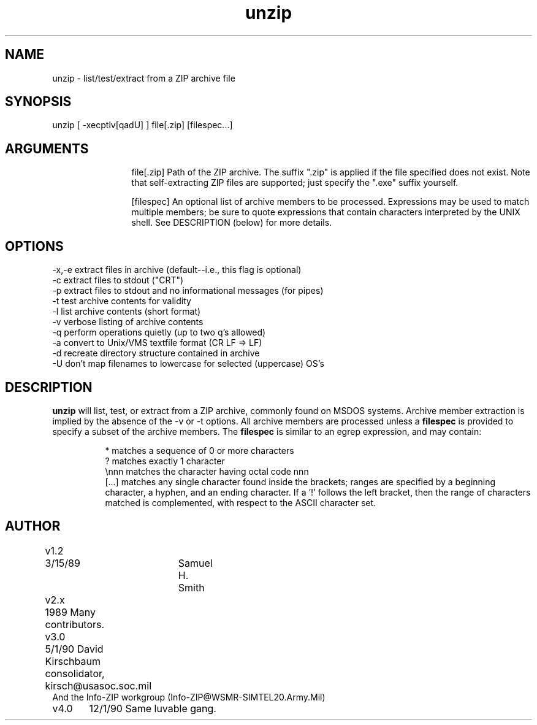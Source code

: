 .TH unzip 1 "UNIX version 4.00"
.SH NAME
unzip - list/test/extract from a ZIP archive file
.SH SYNOPSIS
unzip [ -xecptlv[qadU] ] file[.zip] [filespec...]
.SH ARGUMENTS
.in +12
.ti -12
file[.zip]  Path of the ZIP archive.  The suffix ".zip" is applied
if the file specified does not exist.  Note that
self-extracting ZIP files are supported; just specify
the ".exe" suffix yourself.
.sp 1
.ti -12
[filespec]  An optional list of archive members to be processed.
Expressions may be used to match multiple members; be sure to quote
expressions that contain characters interpreted by the UNIX shell. See
DESCRIPTION (below) for more details.
.SH OPTIONS
.nf
-x,-e  extract files in archive (default--i.e., this flag is optional)
-c     extract files to stdout ("CRT")
-p     extract files to stdout and no informational messages (for pipes)
-t     test archive contents for validity
-l     list archive contents (short format)
-v     verbose listing of archive contents
-q     perform operations quietly (up to two q's allowed)
-a     convert to Unix/VMS textfile format (CR LF => LF)
-d     recreate directory structure contained in archive
-U     don't map filenames to lowercase for selected (uppercase) OS's
.fi
.SH DESCRIPTION
.B unzip
will list, test, or extract from a ZIP archive, commonly found on MSDOS
systems.
Archive member extraction is implied by the absence of the -v or -t
options.  All archive members are processed unless a
.B filespec
is provided to specify a subset of the archive members.
The
.B filespec
is similar to an egrep expression, and may contain:
.sp 1
.in +8
.ti -8
*       matches a sequence of 0 or more characters
.ti -8
?       matches exactly 1 character
.ti -8
\\nnn    matches the character having octal code nnn
.ti -8
[...]   matches any single character found inside the brackets; ranges
are specified by a beginning character, a hyphen, and an ending
character.  If a '!' follows the left bracket, then the range
of characters matched is complemented, with respect to the ASCII
character set.
.SH AUTHOR
.nf
v1.2	3/15/89	Samuel H. Smith
v2.x	1989 Many contributors.	
v3.0	5/1/90 David Kirschbaum consolidator, kirsch@usasoc.soc.mil
        And the Info-ZIP workgroup (Info-ZIP@WSMR-SIMTEL20.Army.Mil)
v4.0	12/1/90 Same luvable gang.
.fi
